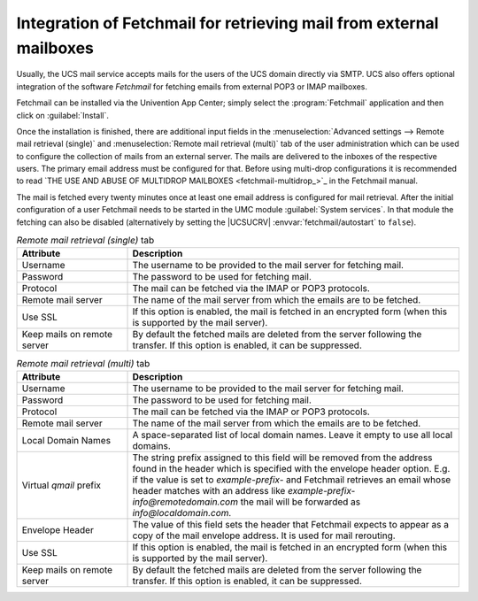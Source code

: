 .. _mail-fetchmail:

Integration of Fetchmail for retrieving mail from external mailboxes
====================================================================

Usually, the UCS mail service accepts mails for the users of the UCS domain
directly via SMTP. UCS also offers optional integration of the software
*Fetchmail* for fetching emails from external POP3 or IMAP mailboxes.

Fetchmail can be installed via the Univention App Center; simply select the
:program:`Fetchmail` application and then click on :guilabel:`Install`.

Once the installation is finished, there are additional input fields in the
:menuselection:`Advanced settings --> Remote mail retrieval (single)` and
:menuselection:`Remote mail retrieval (multi)` tab of the user administration
which can be used to configure the collection of mails from an external server.
The mails are delivered to the inboxes of the respective users. The primary
email address must be configured for that. Before using multi-drop
configurations it is recommended to read `THE USE AND ABUSE OF MULTIDROP MAILBOXES <fetchmail-multidrop_>`_
in the Fetchmail manual.

The mail is fetched every twenty minutes once at least one email address is
configured for mail retrieval. After the initial configuration of a user
Fetchmail needs to be started in the UMC module :guilabel:`System services`. In
that module the fetching can also be disabled (alternatively by setting the
|UCSUCRV| :envvar:`fetchmail/autostart` to ``false``).

.. list-table:: *Remote mail retrieval (single)* tab
   :header-rows: 1
   :widths: 3 9

   * - Attribute
     - Description

   * - Username
     - The username to be provided to the mail server for fetching mail.

   * - Password
     - The password to be used for fetching mail.

   * - Protocol
     - The mail can be fetched via the IMAP or POP3 protocols.

   * - Remote mail server
     - The name of the mail server from which the emails are to be fetched.

   * - Use SSL
     - If this option is enabled, the mail is fetched in an encrypted form (when
       this is supported by the mail server).

   * - Keep mails on remote server
     - By default the fetched mails are deleted from the server following the
       transfer. If this option is enabled, it can be suppressed.

.. list-table:: *Remote mail retrieval (multi)* tab
   :header-rows: 1
   :widths: 3 9

   * - Attribute
     - Description

   * - Username
     - The username to be provided to the mail server for fetching mail.

   * - Password
     - The password to be used for fetching mail.

   * - Protocol
     - The mail can be fetched via the IMAP or POP3 protocols.

   * - Remote mail server
     - The name of the mail server from which the emails are to be fetched.

   * - Local Domain Names
     - A space-separated list of local domain names. Leave it empty to use all
       local domains.

   * - Virtual *qmail* prefix
     - The string prefix assigned to this field will be removed from the address
       found in the header which is specified with the envelope header option.
       E.g. if the value is set to `example-prefix-` and Fetchmail retrieves an
       email whose header matches with an address like `example-prefix-info@remotedomain.com`
       the mail will be forwarded as `info@localdomain.com.`

   * - Envelope Header
     - The value of this field sets the header that Fetchmail expects to appear
       as a copy of the mail envelope address. It is used for mail rerouting.

   * - Use SSL
     - If this option is enabled, the mail is fetched in an encrypted form (when
       this is supported by the mail server).

   * - Keep mails on remote server
     - By default the fetched mails are deleted from the server following the
       transfer. If this option is enabled, it can be suppressed.
